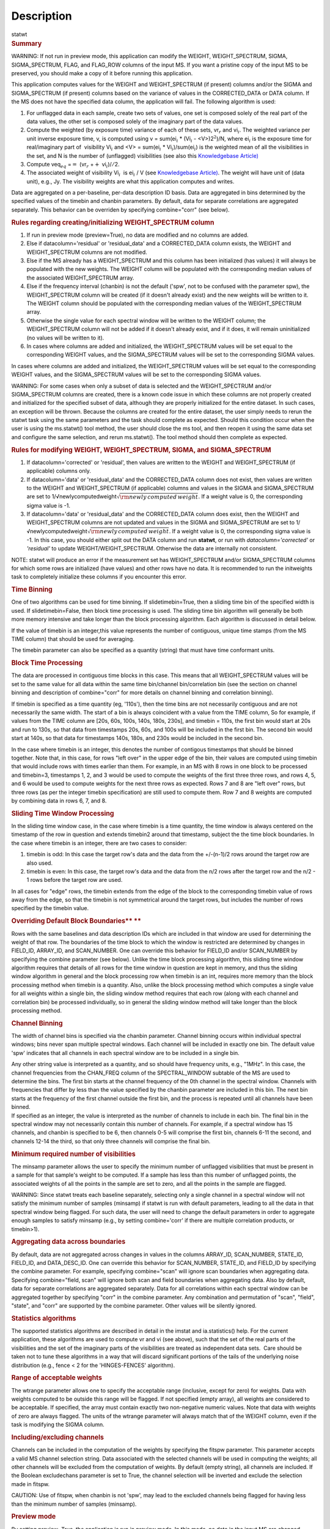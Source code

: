 .. container::
   :name: viewlet-above-content-title

Description
===========

.. container::
   :name: viewlet-below-content-title

.. container:: documentDescription description

   statwt

.. container:: section
   :name: viewlet-above-content-body

.. container:: section
   :name: content-core

   .. container::
      :name: parent-fieldname-text

      .. rubric:: Summary
         :name: summary

      .. container:: alert-box

         WARNING: If not run in preview mode, this application can
         modify the WEIGHT, WEIGHT_SPECTRUM, SIGMA, SIGMA_SPECTRUM,
         FLAG, and FLAG_ROW columns of the input MS. If you want a
         pristine copy of the input MS to be preserved, you should make
         a copy of it before running this application.

      This application computes values for the WEIGHT and
      WEIGHT_SPECTRUM (if present) columns and/or the SIGMA and
      SIGMA_SPECTRUM (if present) columns based on the variance of
      values in the CORRECTED_DATA or DATA column. If the MS does not
      have the specified data column, the application will fail. The
      following algorithm is used:

      #. For unflagged data in each sample, create two sets of values,
         one set is composed solely of the real part of the data values,
         the other set is composed solely of the imaginary part of the
         data values.
      #. Compute the weighted (by exposure time) variance of each of
         these sets, vr\ :math:`_r` and vi\ :math:`_i`. The weighted
         variance per unit inverse exposure time, v, is computed using v
         = sum(ei\ :math:`_i` \* (Vi\ :math:`_i` - <V>)2\ :math:`^2`)/N,
         where ei\ :math:`_i` is the exposure time for real/imaginary
         part of  visibility Vi\ :math:`_i` and <V> = sum(ei\ :math:`_i`
         \* Vi\ :math:`_i`)/sum(ei\ :math:`_i`) is the weighted mean of
         all the visibilities in the set, and N is the number of
         (unflagged) visibilities (see also this `Knowledgebase
         Article) <https://casa.nrao.edu/casadocs-devel/stable/memo-series/casa-knowledgebase/calculation-of-weights-for-data-with-varying-integration-time>`__
      #. Compute veq\ :math:`_{eq}` =\ :math:`=` (vr\ :math:`_{r}`
         +\ :math:`+` vi\ :math:`_{i}`)/\ :math:`/`\ 2.
      #. The associated weight of visibility Vi\ :math:`_i`  is 
         ei\ :math:`_i` / V (see `Knowledgebase
         Article) <https://casa.nrao.edu/casadocs-devel/stable/memo-series/casa-knowledgebase/calculation-of-weights-for-data-with-varying-integration-time>`__.
         The weight will have unit of (data unit), e.g., Jy. The
         visibility weights are what this application computes and
         writes.

      Data are aggregated on a per-baseline, per-data description ID
      basis. Data are aggregated in bins determined by the specified
      values of the timebin and chanbin parameters. By default, data for
      separate correlations are aggregated separately. This behavior can
      be overriden by specifying combine="corr" (see below).

      .. rubric:: Rules regarding creating/initializing WEIGHT_SPECTRUM
         column
         :name: rules-regarding-creatinginitializing-weight_spectrum-column

      #. If run in preview mode (preview=True), no data are modified and
         no columns are added.
      #. Else if datacolumn='residual' or 'residual_data' and a
         CORRECTED_DATA column exists, the WEIGHT and WEIGHT_SPECTRUM
         columns are not modified.
      #. Else if the MS already has a WEIGHT_SPECTRUM and this column
         has been initialized (has values) it will always be populated
         with the new weights. The WEIGHT column will be populated with
         the corresponding median values of the associated
         WEIGHT_SPECTRUM array.
      #. Else if the frequency interval (chanbin) is not the default
         ('spw', not to be confused with the parameter spw), the
         WEIGHT_SPECTRUM column will be created (if it doesn't already
         exist) and the new weights will be written to it. The WEIGHT
         column should be populated with the corresponding median values
         of the WEIGHT_SPECTRUM array.
      #. Otherwise the single value for each spectral window will be
         written to the WEIGHT column; the WEIGHT_SPECTRUM column will
         not be added if it doesn't already exist, and if it does, it
         will remain uninitialized (no values will be written to it).
      #. In cases where columns are added and initialized, the
         WEIGHT_SPECTRUM values will be set equal to the corresponding
         WEIGHT values, and the SIGMA_SPECTRUM values will be set to the
         corresponding SIGMA values.

      In cases where columns are added and initialized, the
      WEIGHT_SPECTRUM values will be set equal to the corresponding
      WEIGHT values, and the SIGMA_SPECTRUM values will be set to the
      corresponding SIGMA values.

      .. container:: alert-box

         WARNING: For some cases when only a subset of data is selected
         and the WEIGHT_SPECTRUM and/or SIGMA_SPECTRUM columns are
         created, there is a known code issue in which these columns are
         not properly created and initialized for the specified subset
         of data, although they are properly initialized for the entire
         dataset. In such cases, an exception will be thrown. Because
         the columns are created for the entire dataset, the user simply
         needs to rerun the statwt task using the same parameters and
         the task should complete as expected. Should this condition
         occur when the user is using the ms.statwt() tool method, the
         user should close the ms tool, and then reopen it using the
         same data set and configure the same selection, and rerun
         ms.statwt(). The tool method should then complete as expected.

       

      .. rubric:: Rules for modifying WEIGHT, WEIGHT_SPECTRUM, SIGMA,
         and SIGMA_SPECTRUM
         :name: rules-for-modifying-weight-weight_spectrum-sigma-and-sigma_spectrum

      #. If datacolumn='corrected' or 'residual', then values are
         written to the WEIGHT and WEIGHT_SPECTRUM (if applicable)
         columns only.
      #. If datacolumn='data' or 'residual_data' and the CORRECTED_DATA
         column does not exist, then values are written to the WEIGHT
         and WEIGHT_SPECTRUM (if applicable) columns and values in the
         SIGMA and SIGMA_SPECTRUM are set to
         1/√newlycomputedweight\ :math:`\sqrt{\rm {newly\,computed\,weight}}`.
         If a weight value is 0, the corresponding sigma value is -1.
      #. If datacolumn='data' or 'residual_data' and the CORRECTED_DATA
         column does exist, then the WEIGHT and WEIGHT_SPECTRUM columns
         are not updated and values in the SIGMA and SIGMA_SPECTRUM are
         set to
         1/√newlycomputedweight\ :math:`\sqrt{\rm {newly\,computed\,weight}}`.
         If a weight value is 0, the corresponding sigma value is -1. In
         this case, you should either split out the DATA column and run
         **statwt**, or run with *datacolumn='corrected'* or
         *'residual'* to update WEIGHT/WEIGHT_SPECTRUM. Otherwise the
         data are internally not consistent.

      .. container:: info-box

         NOTE: statwt will produce an error if the measurement set has
         WEIGHT_SPECTRUM and/or SIGMA_SPECTRUM columns for which some
         rows are initialized (have values) and other rows have no data.
         It is recommended to run the initweights task to completely
         initialize these columns if you encounter this error.

       

      .. rubric:: Time Binning
         :name: time-binning

      One of two algorithms can be used for time binning. If
      slidetimebin=True, then a sliding time bin of the specified width
      is used. If slidetimebin=False, then block time processing is
      used. The sliding time bin algorithm will generally be both more
      memory intensive and take longer than the block processing
      algorithm. Each algorithm is discussed in detail below.

      If the value of timebin is an integer,this value represents the
      number of contiguous, unique time stamps (from the MS TIME column)
      that should be used for averaging.

      The timebin parameter can also be specified as a quantity (string)
      that must have time conformant units.

      .. rubric:: Block Time Processing
         :name: block-time-processing

      The data are processed in contiguous time blocks in this case.
      This means that all WEIGHT_SPECTRUM values will be set to the same
      value for all data within the same time bin/channel
      bin/correlation bin (see the section on channel binning and
      description of combine="corr" for more details on channel binning
      and correlation binning).

      If timebin is specified as a time quantity (eg, '110s'), then the
      time bins are not necessarily contiguous and are not necessarily
      the same width. The start of a bin is always coincident with a
      value from the TIME column, So for example, if values from the
      TIME column are [20s, 60s, 100s, 140s, 180s, 230s], and timebin =
      110s, the first bin would start at 20s and run to 130s, so that
      data from timestamps 20s, 60s, and 100s will be included in the
      first bin. The second bin would start at 140s, so that data for
      timestamps 140s, 180s, and 230s would be included in the second
      bin.

      In the case where timebin is an integer, this denotes the number
      of contigous timestamps that should be binned together. Note that,
      in this case, for rows "left over" in the upper edge of the bin,
      their values are computed using timebin that would include rows
      with times earlier than them. For example, in an MS with 8 rows in
      one block to be processed and timebin=3, timestamps 1, 2, and 3
      would be used to compute the weights of the first three three
      rows, and rows 4, 5, and 6 would be used to compute weights for
      the next three rows as expected. Rows 7 and 8 are "left over"
      rows, but three rows (as per the integer timebin specification)
      are still used to compute them. Row 7 and 8 weights are computed
      by combining data in rows 6, 7, and 8.

      .. rubric:: Sliding Time Window Processing
         :name: sliding-time-window-processing

      In the sliding time window case, in the case where timebin is a
      time quantity, the time window is always centered on the timestamp
      of the row in question and extends timebin\ 2 around that
      timestamp, subject the the time block boundaries. In the case
      where timebin is an integer, there are two cases to consider:

      #. timebin is odd: In this case the target row's data and the data
         from the +/-(n-1)/2 rows around the target row are also used.
      #. timebin is even: In this case, the target row's data and the
         data from the n/2 rows after the target row and the n/2 - 1
         rows before the target row are used.

      In all cases for "edge" rows, the timebin extends from the edge of
      the block to the corresponding timebin value of rows away from the
      edge, so that the timebin is not symmetrical around the target
      rows, but includes the number of rows specified by the timebin
      value.

      .. rubric:: Overriding Default Block Boundaries\ **
         **
         :name: overriding-default-block-boundaries

      Rows with the same baselines and data description IDs which are
      included in that window are used for determining the weight of
      that row. The boundaries of the time block to which the window is
      restricted are determined by changes in FIELD_ID, ARRAY_ID, and
      SCAN_NUMBER. One can override this behavior for FIELD_ID and/or
      SCAN_NUMBER by specifying the combine parameter (see below).
      Unlike the time block processing algorithm, this sliding time
      window algorithm requires that details of all rows for the time
      window in question are kept in memory, and thus the sliding window
      algorithm in general and the block processing row when timebin is
      an int, requires more memory than the block processing method when
      timebin is a quantity. Also, unlike the block processing method
      which computes a single value for all weights within a single bin,
      the sliding window method requires that each row (along with each
      channel and correlation bin) be processed individually, so in
      general the sliding window method will take longer than the block
      processing method.

       

      .. rubric:: Channel Binning
         :name: channel-binning

      The width of channel bins is specified via the chanbin parameter.
      Channel binning occurs within individual spectral windows; bins
      never span multiple spectral windows. Each channel will be
      included in exactly one bin. The default value 'spw' indicates
      that all channels in each spectral window are to be included in a
      single bin.

      | Any other string value is interpreted as a quantity, and so
        should have frequency units, e.g., "1MHz". In this case, the
        channel frequencies from the CHAN_FREQ column of the
        SPECTRAL_WINDOW subtable of the MS are used to determine the
        bins. The first bin starts at the channel frequency of the 0th
        channel in the spectral window. Channels with frequencies that
        differ by less than the value specified by the chanbin parameter
        are included in this bin. The next bin starts at the frequency
        of the first channel outside the first bin, and the process is
        repeated until all channels have been binned.
      | If specified as an integer, the value is interpreted as the
        number of channels to include in each bin. The final bin in the
        spectral window may not necessarily contain this number of
        channels. For example, if a spectral window has 15 channels, and
        chanbin is specified to be 6, then channels 0-5 will comprise
        the first bin, channels 6-11 the second, and channels 12-14 the
        third, so that only three channels will comprise the final bin.

      .. rubric:: 
         Minimum required number of visibilities
         :name: minimum-required-number-of-visibilities

      The minsamp parameter allows the user to specify the minimum
      number of unflagged visibilities that must be present in a sample
      for that sample's weight to be computed. If a sample has less than
      this number of unflagged points, the associated weights of all the
      points in the sample are set to zero, and all the points in the
      sample are flagged.

      .. container:: alert-box

         WARNING: Since statwt treats each baseline
         separately, selecting only a single channel in a spectral
         window will not satisfy the minimum number of samples (minsamp)
         if statwt is run with default parameters, leading to all the
         data in that spectral window being flagged. For such data, the
         user will need to change the default parameters in order to
         aggregate enough samples to satisfy minsamp (e.g., by setting
         combine='corr' if there are multiple correlation products, or
         timebin>1).

       

      .. rubric:: Aggregating data across boundaries
         :name: aggregating-data-across-boundaries

      By default, data are not aggregated across changes in values in
      the columns ARRAY_ID, SCAN_NUMBER, STATE_ID, FIELD_ID, and
      DATA_DESC_ID. One can override this behavior for SCAN_NUMBER,
      STATE_ID, and FIELD_ID by specifying the combine parameter. For
      example, specifying combine="scan" will ignore scan boundaries
      when aggregating data. Specifying combine="field, scan" will
      ignore both scan and field boundaries when aggregating data. Also
      by default, data for separate correlations are aggregated
      separately. Data for all correlations within each spectral window
      can be aggregated together by specifying "corr" in the combine
      parameter. Any combination and permutation of "scan", "field",
      "state", and "corr" are supported by the combine parameter. Other
      values will be silently ignored.

       

      .. rubric:: Statistics algorithms
         :name: statistics-algorithms

      The supported statistics algorithms are described in detail in the
      imstat and ia.statistics() help. For the current application,
      these algorithms are used to compute vr and vi (see above), such
      that the set of the real parts of the visibilities and the set of
      the imaginary parts of the visibilities are treated as independent
      data sets.  Care should be taken not to tune these algorithms in a
      way that will discard significant portions of the tails of the
      underlying noise distribution (e.g., fence < 2 for the
      'HINGES-FENCES' algorithm).

       

      .. rubric:: Range of acceptable weights
         :name: range-of-acceptable-weights

      The wtrange parameter allows one to specify the acceptable range
      (inclusive, except for zero) for weights. Data with weights
      computed to be outside this range will be flagged. If not
      specified (empty array), all weights are considered to be
      acceptable. If specified, the array must contain exactly two
      non-negative numeric values. Note that data with weights of zero
      are always flagged. The units of the wtrange parameter will always
      match that of the WEIGHT column, even if the task is modifying the
      SIGMA column.

       

      .. rubric:: Including/excluding channels
         :name: includingexcluding-channels

      Channels can be included in the computation of the weights by
      specifying the fitspw parameter. This parameter accepts a valid MS
      channel selection string. Data associated with the selected
      channels will be used in computing the weights; all other channels
      will be excluded from the computation of weights. By default
      (empty string), all channels are included. If the
      Boolean excludechans parameter is set to True, the channel
      selection will be inverted and exclude the selection made
      in fitspw. 

      .. container:: alert-box

         CAUTION: Use of fitspw, when chanbin is not 'spw', may lead to
         the excluded channels being flagged for having less than the
         minimum number of samples (minsamp).

       

      .. rubric:: Preview mode
         :name: preview-mode

      By setting preview=True, the application is run in preview mode.
      In this mode, no data in the input MS are changed, although the
      amount of data that the application would have flagged is
      reported.

       

      .. rubric:: DATA column
         :name: data-column

      The datacolumn parameter can be specified to indicate which data
      column should be used for computing the weights. The values
      "corrected" for the CORRECTED_DATA column and "data" for the DATA
      column are supported (minimum match, case insensitive). One may
      specify 'residual' in which case the values used are the result of
      the CORRECTED_DATA column minus the model, or 'residual_data' in
      which case the values used are the DATA column minus the model,
      where model is the MODEL_DATA column if it exists, or if it
      doesn't, the virtual source model if one exists, or if that
      doesn't, then no model is used and the 'residual' and
      'residual_data' cases are equivalent to the 'corrected' and 'data'
      cases, respectively. The last two options are to allow for
      operation on timescales or frequency ranges which are larger than
      that over which the sky signal is expected to be constant. This
      situation arises in e.g., OTF mapping, and also perhaps with
      sources with significant spectral structure. In cases where a
      necessary column doesn't exist, an exception will be thrown and no
      data will be changed.

      .. container:: info-box

         NOTE: It is the user's responsibility to ensure that a model
         has been set for all selected fields before using
         datacolumn='residual' or 'residual_data'.

       

      .. rubric:: Return value
         :name: return-value

      In all cases, the mean and variance of the set of all weights
      computed by the application is reported and returned in a
      dictionary with keys 'mean' and 'variance'. Weights for which
      there are corresponding flags (=True) prior to running the
      application are excluded from the computation of these statistics.
      If the WEIGHT_SPECTRUM values are available, they are used to
      compute the statistics, otherwise, the WEIGHT values are used. The
      returned statistics are always computed using the 'CLASSIC'
      algorithm; the value of *statalg* has no impact on how they are
      computed. The units of the the returned statistics will always
      match that of the WEIGHT column, even if the task is modifying the
      SIGMA column.

       

      .. rubric:: Other considerations
         :name: other-considerations

      Flagged values are not used in computing the weights, although the
      associated weights of these values are updated. If the variance
      for a set of data is 0, all associated flags for that data are set
      to True, and the corresponding weights are set to 0.

       

.. container:: section
   :name: viewlet-below-content-body
